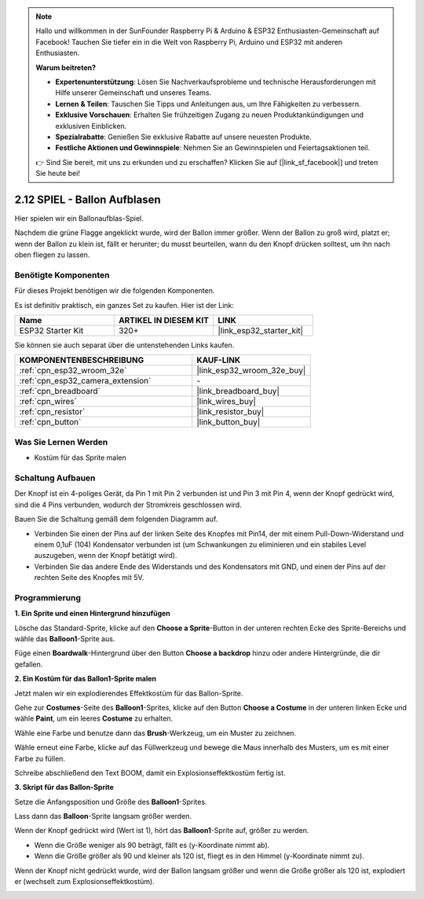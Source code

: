 .. note::

    Hallo und willkommen in der SunFounder Raspberry Pi & Arduino & ESP32 Enthusiasten-Gemeinschaft auf Facebook! Tauchen Sie tiefer ein in die Welt von Raspberry Pi, Arduino und ESP32 mit anderen Enthusiasten.

    **Warum beitreten?**

    - **Expertenunterstützung**: Lösen Sie Nachverkaufsprobleme und technische Herausforderungen mit Hilfe unserer Gemeinschaft und unseres Teams.
    - **Lernen & Teilen**: Tauschen Sie Tipps und Anleitungen aus, um Ihre Fähigkeiten zu verbessern.
    - **Exklusive Vorschauen**: Erhalten Sie frühzeitigen Zugang zu neuen Produktankündigungen und exklusiven Einblicken.
    - **Spezialrabatte**: Genießen Sie exklusive Rabatte auf unsere neuesten Produkte.
    - **Festliche Aktionen und Gewinnspiele**: Nehmen Sie an Gewinnspielen und Feiertagsaktionen teil.

    👉 Sind Sie bereit, mit uns zu erkunden und zu erschaffen? Klicken Sie auf [|link_sf_facebook|] und treten Sie heute bei!

.. _sh_balloon:

2.12 SPIEL - Ballon Aufblasen
=========================================

Hier spielen wir ein Ballonaufblas-Spiel.

Nachdem die grüne Flagge angeklickt wurde, wird der Ballon immer größer. Wenn der Ballon zu groß wird, platzt er; wenn der Ballon zu klein ist, fällt er herunter; du musst beurteilen, wann du den Knopf drücken solltest, um ihn nach oben fliegen zu lassen.

.. image:: img/13_balloon0.png

Benötigte Komponenten
---------------------

Für dieses Projekt benötigen wir die folgenden Komponenten.

Es ist definitiv praktisch, ein ganzes Set zu kaufen. Hier ist der Link:

.. list-table::
    :widths: 20 20 20
    :header-rows: 1

    *   - Name	
        - ARTIKEL IN DIESEM KIT
        - LINK
    *   - ESP32 Starter Kit
        - 320+
        - |link_esp32_starter_kit|

Sie können sie auch separat über die untenstehenden Links kaufen.

.. list-table::
    :widths: 30 20
    :header-rows: 1

    *   - KOMPONENTENBESCHREIBUNG
        - KAUF-LINK

    *   - :ref:`cpn_esp32_wroom_32e`
        - |link_esp32_wroom_32e_buy|
    *   - :ref:`cpn_esp32_camera_extension`
        - \-
    *   - :ref:`cpn_breadboard`
        - |link_breadboard_buy|
    *   - :ref:`cpn_wires`
        - |link_wires_buy|
    *   - :ref:`cpn_resistor`
        - |link_resistor_buy|
    *   - :ref:`cpn_button`
        - |link_button_buy|

Was Sie Lernen Werden
---------------------

- Kostüm für das Sprite malen


Schaltung Aufbauen
-----------------------

Der Knopf ist ein 4-poliges Gerät, da Pin 1 mit Pin 2 verbunden ist und Pin 3 mit Pin 4, wenn der Knopf gedrückt wird, sind die 4 Pins verbunden, wodurch der Stromkreis geschlossen wird.

.. image:: img/5_buttonc.png

Bauen Sie die Schaltung gemäß dem folgenden Diagramm auf.

* Verbinden Sie einen der Pins auf der linken Seite des Knopfes mit Pin14, der mit einem Pull-Down-Widerstand und einem 0,1uF (104) Kondensator verbunden ist (um Schwankungen zu eliminieren und ein stabiles Level auszugeben, wenn der Knopf betätigt wird).
* Verbinden Sie das andere Ende des Widerstands und des Kondensators mit GND, und einen der Pins auf der rechten Seite des Knopfes mit 5V.

.. image:: img/circuit/6_doorbel_bb.png

Programmierung
------------------

**1. Ein Sprite und einen Hintergrund hinzufügen**

Lösche das Standard-Sprite, klicke auf den **Choose a Sprite**-Button in der unteren rechten Ecke des Sprite-Bereichs und wähle das **Balloon1**-Sprite aus.

.. image:: img/13_balloon1.png

Füge einen **Boardwalk**-Hintergrund über den Button **Choose a backdrop** hinzu oder andere Hintergründe, die dir gefallen.

.. image:: img/13_balloon2.png

**2. Ein Kostüm für das Ballon1-Sprite malen**

Jetzt malen wir ein explodierendes Effektkostüm für das Ballon-Sprite.

Gehe zur **Costumes**-Seite des **Balloon1**-Sprites, klicke auf den Button **Choose a Costume** in der unteren linken Ecke und wähle **Paint**, um ein leeres **Costume** zu erhalten.

.. image:: img/13_balloon7.png

Wähle eine Farbe und benutze dann das **Brush**-Werkzeug, um ein Muster zu zeichnen.

.. image:: img/13_balloon3.png

Wähle erneut eine Farbe, klicke auf das Füllwerkzeug und bewege die Maus innerhalb des Musters, um es mit einer Farbe zu füllen.

.. image:: img/13_balloon4.png

Schreibe abschließend den Text BOOM, damit ein Explosionseffektkostüm fertig ist.

.. image:: img/13_balloon5.png

**3. Skript für das Ballon-Sprite**

Setze die Anfangsposition und Größe des **Balloon1**-Sprites.

.. image:: img/13_balloon6.png

Lass dann das **Balloon**-Sprite langsam größer werden.

.. image:: img/13_balloon8.png

Wenn der Knopf gedrückt wird (Wert ist 1), hört das **Balloon1**-Sprite auf, größer zu werden.

* Wenn die Größe weniger als 90 beträgt, fällt es (y-Koordinate nimmt ab).
* Wenn die Größe größer als 90 und kleiner als 120 ist, fliegt es in den Himmel (y-Koordinate nimmt zu).

.. image:: img/13_balloon9.png

Wenn der Knopf nicht gedrückt wurde, wird der Ballon langsam größer und wenn die Größe größer als 120 ist, explodiert er (wechselt zum Explosionseffektkostüm).

.. image:: img/13_balloon10.png
